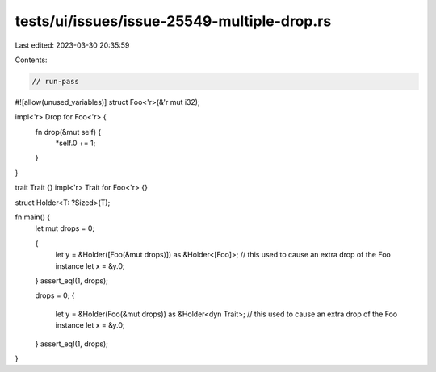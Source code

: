 tests/ui/issues/issue-25549-multiple-drop.rs
============================================

Last edited: 2023-03-30 20:35:59

Contents:

.. code-block:: rs

    // run-pass
#![allow(unused_variables)]
struct Foo<'r>(&'r mut i32);

impl<'r> Drop for Foo<'r> {
    fn drop(&mut self) {
        *self.0 += 1;
    }
}

trait Trait {}
impl<'r> Trait for Foo<'r> {}

struct Holder<T: ?Sized>(T);

fn main() {
    let mut drops = 0;

    {
        let y = &Holder([Foo(&mut drops)]) as &Holder<[Foo]>;
        // this used to cause an extra drop of the Foo instance
        let x = &y.0;
    }
    assert_eq!(1, drops);

    drops = 0;
    {
        let y = &Holder(Foo(&mut drops)) as &Holder<dyn Trait>;
        // this used to cause an extra drop of the Foo instance
        let x = &y.0;
    }
    assert_eq!(1, drops);
}


